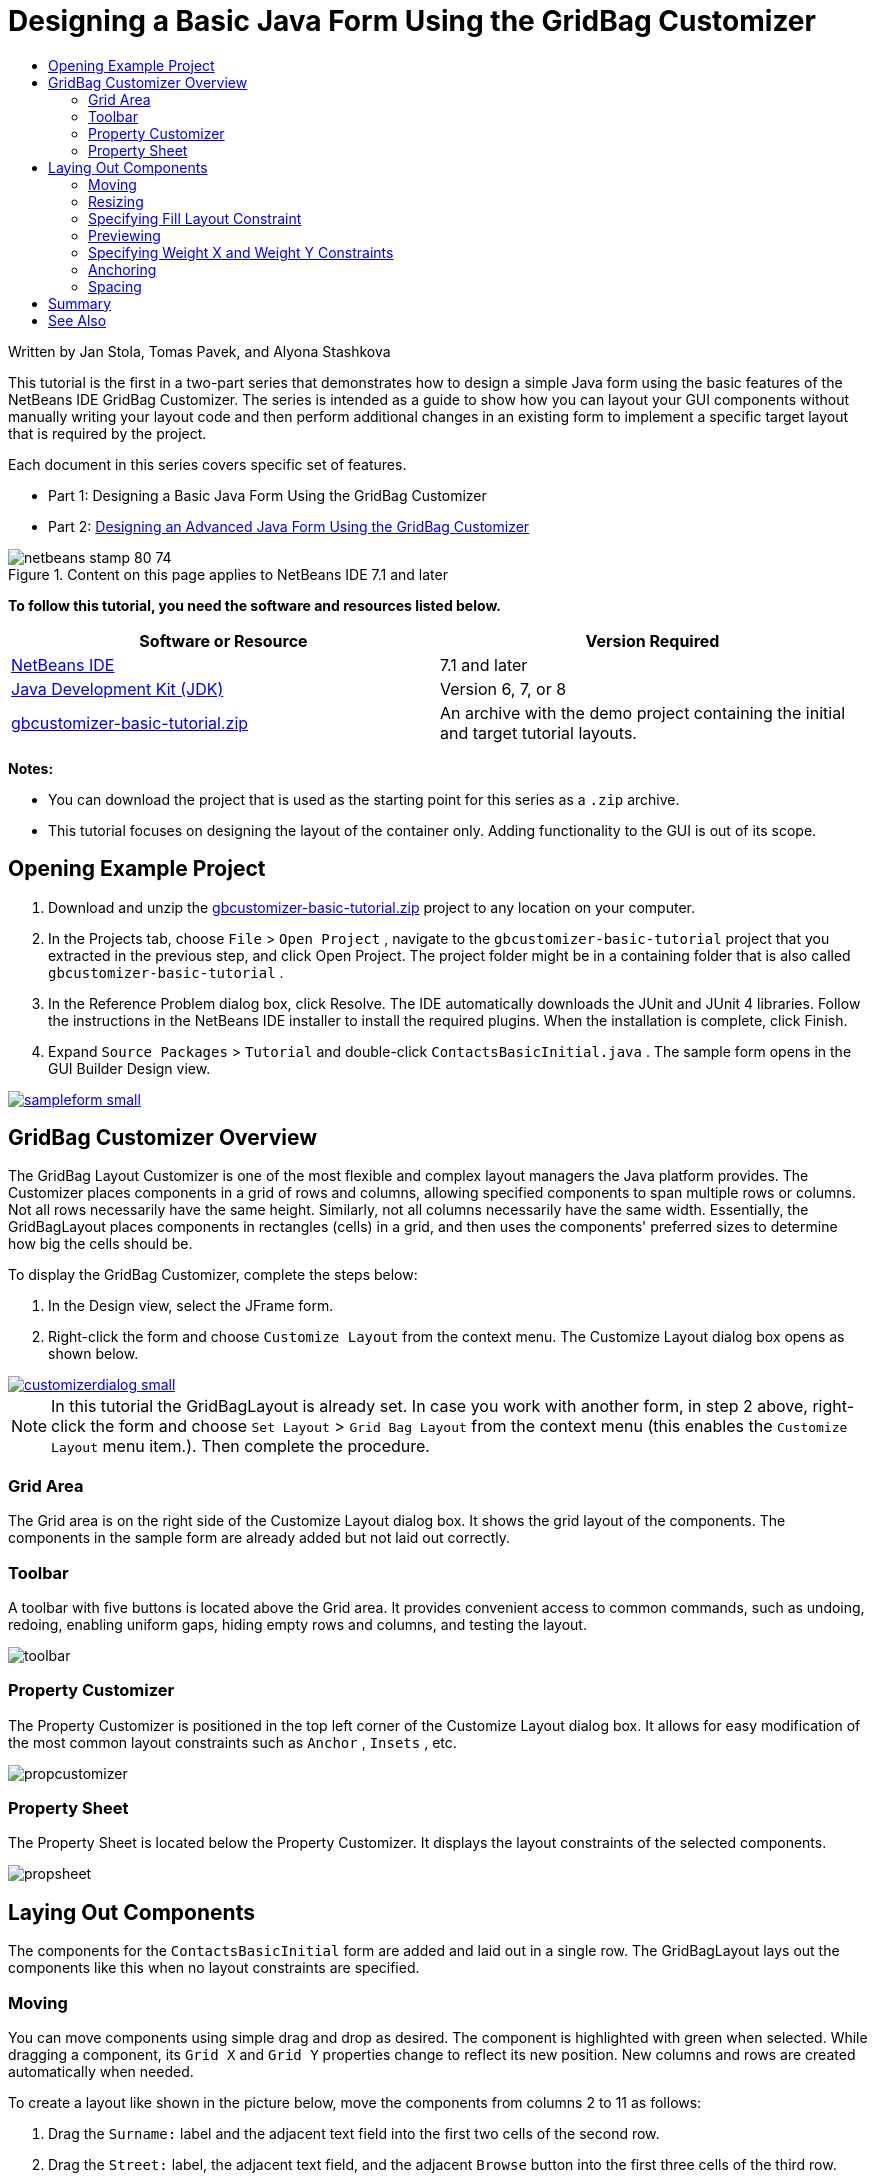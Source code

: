 // 
//     Licensed to the Apache Software Foundation (ASF) under one
//     or more contributor license agreements.  See the NOTICE file
//     distributed with this work for additional information
//     regarding copyright ownership.  The ASF licenses this file
//     to you under the Apache License, Version 2.0 (the
//     "License"); you may not use this file except in compliance
//     with the License.  You may obtain a copy of the License at
// 
//       http://www.apache.org/licenses/LICENSE-2.0
// 
//     Unless required by applicable law or agreed to in writing,
//     software distributed under the License is distributed on an
//     "AS IS" BASIS, WITHOUT WARRANTIES OR CONDITIONS OF ANY
//     KIND, either express or implied.  See the License for the
//     specific language governing permissions and limitations
//     under the License.
//

= Designing a Basic Java Form Using the GridBag Customizer
:jbake-type: tutorial
:jbake-tags: tutorials 
:jbake-status: published
:syntax: true
:icons: font
:source-highlighter: pygments
:toc: left
:toc-title:
:description: Designing a Basic Java Form Using the GridBag Customizer - Apache NetBeans
:keywords: Apache NetBeans, Tutorials, Designing a Basic Java Form Using the GridBag Customizer

Written by Jan Stola, Tomas Pavek, and Alyona Stashkova

This tutorial is the first in a two-part series that demonstrates how to design a simple Java form using the basic features of the NetBeans IDE GridBag Customizer.
The series is intended as a guide to show how you can layout your GUI components without manually writing your layout code and then perform additional changes in an existing form to implement a specific target layout that is required by the project.

Each document in this series covers specific set of features.

* Part 1: Designing a Basic Java Form Using the GridBag Customizer
* Part 2: link:../java/gbcustomizer-advanced.html[+Designing an Advanced Java Form Using the GridBag Customizer+]


image::images/netbeans-stamp-80-74.png[title="Content on this page applies to NetBeans IDE 7.1 and later"]


*To follow this tutorial, you need the software and resources listed below.*

|===
|Software or Resource |Version Required 

|link:http://netbeans.org/downloads/index.html[+NetBeans IDE+] |7.1 and later 

|link:http://www.oracle.com/technetwork/java/javase/downloads/index.html[+Java Development Kit (JDK)+] |Version 6, 7, or 8 

|link:https://netbeans.org/projects/samples/downloads/download/Samples%252FJava%252Fgbcustomizer-basic-tutorial.zip[+gbcustomizer-basic-tutorial.zip+] |An archive with the demo project containing the initial and target tutorial layouts. 
|===

*Notes:*

* You can download the project that is used as the starting point for this series as a  ``.zip``  archive.
* This tutorial focuses on designing the layout of the container only. Adding functionality to the GUI is out of its scope.


== Opening Example Project

1. Download and unzip the link:https://netbeans.org/projects/samples/downloads/download/Samples%252FJava%252Fgbcustomizer-basic-tutorial.zip[+gbcustomizer-basic-tutorial.zip+] project to any location on your computer.
2. In the Projects tab, choose  ``File``  >  ``Open Project`` , navigate to the  ``gbcustomizer-basic-tutorial``  project that you extracted in the previous step, and click Open Project. The project folder might be in a containing folder that is also called  ``gbcustomizer-basic-tutorial`` .
3. In the Reference Problem dialog box, click Resolve. The IDE automatically downloads the JUnit and JUnit 4 libraries. Follow the instructions in the NetBeans IDE installer to install the required plugins. When the installation is complete, click Finish.
4. Expand  ``Source Packages``  >  ``Tutorial``  and double-click  ``ContactsBasicInitial.java`` . 
The sample form opens in the GUI Builder Design view.

[.feature]
--
image::images/sampleform-small.png[role="left", link="images/sampleform.png"]
--


== GridBag Customizer Overview

The GridBag Layout Customizer is one of the most flexible and complex layout managers the Java platform provides. The Customizer places components in a grid of rows and columns, allowing specified components to span multiple rows or columns. Not all rows necessarily have the same height. Similarly, not all columns necessarily have the same width. Essentially, the GridBagLayout places components in rectangles (cells) in a grid, and then uses the components' preferred sizes to determine how big the cells should be.

To display the GridBag Customizer, complete the steps below:

1. In the Design view, select the JFrame form.
2. Right-click the form and choose  ``Customize Layout``  from the context menu.
The Customize Layout dialog box opens as shown below.

[.feature]
--
image::images/customizerdialog-small.png[role="left", link="images/customizerdialog.png"]
--

NOTE: In this tutorial the GridBagLayout is already set. In case you work with another form, in step 2 above, right-click the form and choose  ``Set Layout``  >  ``Grid Bag Layout``  from the context menu (this enables the  ``Customize Layout``  menu item.). Then complete the procedure.


=== Grid Area

The Grid area is on the right side of the Customize Layout dialog box. It shows the grid layout of the components.
The components in the sample form are already added but not laid out correctly.


=== Toolbar

A toolbar with five buttons is located above the Grid area. It provides convenient access to common commands, such as undoing, redoing, enabling uniform gaps, hiding empty rows and columns, and testing the layout.

image::images/toolbar.png[]


=== Property Customizer

The Property Customizer is positioned in the top left corner of the Customize Layout dialog box. It allows for easy modification of the most common layout constraints such as  ``Anchor`` ,  ``Insets`` , etc.

image::images/propcustomizer.png[]


=== Property Sheet

The Property Sheet is located below the Property Customizer. It displays the layout constraints of the selected components.

image::images/propsheet.png[]


== Laying Out Components

The components for the  ``ContactsBasicInitial``  form are added and laid out in a single row. The GridBagLayout lays out the components like this when no layout constraints are specified.


=== Moving

You can move components using simple drag and drop as desired. The component is highlighted with green when selected. While dragging a component, its  ``Grid X``  and  ``Grid Y``  properties change to reflect its new position. New columns and rows are created automatically when needed.

To create a layout like shown in the picture below, move the components from columns 2 to 11 as follows:

1. Drag the  ``Surname:``  label and the adjacent text field into the first two cells of the second row.
2. Drag the  ``Street:``  label, the adjacent text field, and the adjacent  ``Browse``  button into the first three cells of the third row.
3. Drag the  ``City:``  label, the adjacent text field, and the adjacent  ``Browse``  button into the first three cells of the fourth row.
4. Drag the  ``State:``  label and the adjacent combobox into the first two cells of the fifth row.

The components are now placed in accordance with the target layout.

[.feature]
--
image::images/layout1-small.png[role="left", link="images/layout1.png"]
--

NOTE: When a component is moved the target cells are highlighted with green.


=== Resizing

A component can be resized by dragging small square resize handles that appear around its perimeter when it is selected.

To resize the  ``First Name:``  and  ``Surname:``  text fields and make them occupy two adjacent cells, complete the steps below:

1. Control-click the two JTextField components to select them.
2. With both JTextFields selected, position the cursor over the cells right edge, click and drag until the orange highlighted guideline embraces the adjacent cells in column 2 on the right.
3. Release the cursor to resize the components.

The  ``First Name:``  and  ``Surname:``  text fields are extended to span between the two cells as shown in the following illustration. The occupied cells are highlighted.

[.feature]
--
image::images/tfieldsresized-small.png[role="left", link="images/tfieldsresized.png"]
--


=== Specifying Fill Layout Constraint

Though the  ``First Name:``  and  ``Surname:``  text fields occupy two cells, they have the preferred size and are placed in the middle of the display area. Before moving on, we need to fill out the whole area of the cells using the  ``Fill``  layout constraint.

To make the text fields wide enough to fill their display areas horizontally without changing their heights, in the  ``Fill``  combobox in the Property Sheet area, select  ``Horizontal`` .

[.feature]
--
image::images/horizontalset-small.png[role="left", link="images/horizontalset.png"]
--


=== Previewing

Now that you have successfully completed the  ``ContactsBasicInitial``  form layout, you can try your interface to see the results. You can preview your form as you work by clicking the Test Layout button (image::images/testbutton.png[]) in the Customizer's toolbar. The form opens in its own window, allowing you to test it prior to building and running.

image::images/designpreview.png[]

The preview is useful to test dynamic behaviour of the layout, i.e. how the layout behaves when the designed container is resized.


=== Specifying Weight X and Weight Y Constraints

Specifying weights has a significant impact on the appearance of the GridBagLayout components. Weights are used to determine how to distribute space among columns (Weight X) and among rows (Weight Y); this is important for specifying resizing behavior.
Generally weights are specified with 0.0 and 1.0 as the extremes: the numbers in between are used as necessary. Larger numbers indicate that the component's row or column should get more space.

If you try to resize the previewed container horizontally, you can see that the layout components remain the same size and stay clumped in the middle of the container. Even the  ``First Name:``  and  ``Surname:``  fields that have the Fill constraint set to Horizontal do not grow since the Fill constraint refers to the cell inner area but not the cell's size. In other words, a component with the Fill attribute set to a value different from  ``none``  claims that it *"can"* grow, but it does not claim that it *"wants"* to grow. 
The Weight X and Weight Y layout constraints determine whether a component *"wants"* to grow in horizontal and vertical directions. 
When two components in a row (or column) have a non-zero value of Weight X (or Weight Y) constraint the values determine how much the individual components grow. For example, if the values are 0.6 and 0.4 then the first component obtains 60% of the available additional space and the second component obtains 40%.

To make the designed container resize correctly in a horizontal direction, do the following:

1. Select the text field to the right of the  ``First Name:``  label in the Grid Area of the GridBag Customizer.
2. Type  ``1.0``  in the  ``Weight X``  layout constraint value field and press Enter.
3. Select the text field to the right of the  ``Surname:``  label in the Grid Area of the GridBag Customizer.
4. Type  ``1.0``  in the  ``Weight X``  layout constraint value field and press Enter.
5. Select the text field to the right of the  ``Street``  label in the Grid Area of the GridBag Customizer.
6. Select  ``Horizontal``  in the  ``Fill``  combobox and press Enter.
7. Type  ``1.0``  in the  ``Weight X``  layout constraint value field and press Enter.
8. Select the text field to the right of the  ``City``  label in the Grid Area of the GridBag Customizer.
9. Select  ``Horizontal``  in the  ``Fill``  combobox and press Enter.
10. Type  ``1.0``  in the  ``Weight X``  layout constraint value field and press Enter.

To verify that the designed container resizes correctly in horizontal direction, click the Test Layout button (image::images/testbutton.png[]) in the Customizer's toolbar and drag the borders of the  ``ContactsBasicInitial``  form.

image::images/resizedpreview.png[]


=== Anchoring

Anchoring is used when the component is smaller than its display area to determine where (within the area) to place the component.

During horizontal resizing of the  ``ContactsBasicInitial``  form in the previous section you have probably noticed that the  ``State``  combobox moves away from the  ``State``  label. Since the preferred size of the combobox is smaller than the size of the corresponding cell, the GridBagLayout places the component into the center of the cell by default.

To change this behaviour, specify the  ``Anchor``  layout constraint as follows:

1. Select the combo-box to the right of the  ``State``  label and click the arrow button (image::images/arrowbutton.png[]) to the right of the  ``Anchor``  combobox in the <<01d,Property Sheet>> of the Customizer.
2. Choose  ``Line Start``  from the drop-down list.

The  ``State``  combo-box is anchored to the left side of the form when the latter is resized horizontally now.

[.feature]
--
image::images/comboanchored-small.png[role="left", link="images/comboanchored.png"]
--

To get the labels aligned to the left instead of to the center as they are at the moment, complete the steps below:

1. Select the  ``First name:`` ,  ``Surname:`` ,  ``Street`` ,  ``City`` , and  ``State``  labels.

NOTE: You can select multiple components by pressing the left mouse button on the first component, holding it, and dragging it pressed to the last component as if drawing a rectangle that encloses all the labels. After you release the mouse all the five components are highlighted with orange borders and green background as shown below.

image::images/multiselect.png[]

2. Change the  ``Anchor``  layout constraint of the labels to  ``Line Start`` .
The labels are anchored to the left.

image::images/linestartanchor.png[]


=== Spacing

By default, each component has no external padding. The  ``Inset``  constraint specifies the external padding of the component - the minimum amount of space between the component and the edges of its display area.

In the current layout, the components are placed too close to each other. To separate them, do the following:

1. Ctrl-click to select all the components.
2. Press the button to the right of the Insets constraint text field.
3. In the displayed dialog box, change  ``Top:``  and  ``Left:``  values to  ``5``  and click OK.

image::images/insets.png[]

Your form should look now like the one from the  ``ContactsBasicFinal.java``  file if you open it.

[.feature]
--
image::images/contactsbasicfinal-small.png[role="left", link="images/contactsbasicfinal.png"]
--


== Summary

In this short tutorial, you designed a simple form. When editing the layout you learned how to use the basic features of the GridBag Customizer.
You can now go to the second in a two-part series tutorial where you will modify the  ``ContactsAdvancedInitial``  form to get familiar with the GridBag Customizer advanced features.

Go to link:../java/gbcustomizer-advanced.html[+Designing an Advanced Java Form Using the GridBag Customizer+]

<<top,top>>

link:/about/contact_form.html?to=3&subject=Feedback:%20Designing%20a%20Basic%20Java%20Form%20Using%20the%20GridBag%20Customizer[+Send Feedback on This Tutorial+]



== See Also

You have now completed the Designing a Basic Java Form Using the GridBag Customizer tutorial. For information on adding functionality to the GUIs that you create, see:

* link:gui-functionality.html[+Introduction to GUI Building+]
* link:gui-image-display.html[+Handling Images in a GUI Application+]
* link:http://wiki.netbeans.org/NetBeansUserFAQ#GUI_Editor_.28Matisse.29[+ GUI Builder FAQ+]
* link:../../trails/matisse.html[+Java GUI Applications Learning Trail+]
* link:http://www.oracle.com/pls/topic/lookup?ctx=nb8000&id=NBDAG920[+Implementing Java GUIs+] in _Developing Applications with NetBeans IDE_

<<top,top>>

